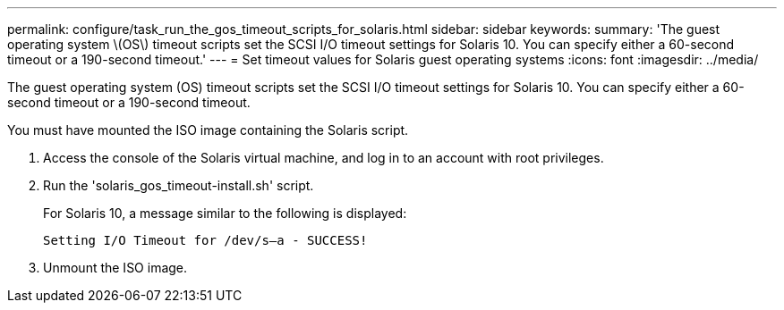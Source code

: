 ---
permalink: configure/task_run_the_gos_timeout_scripts_for_solaris.html
sidebar: sidebar
keywords:
summary: 'The guest operating system \(OS\) timeout scripts set the SCSI I/O timeout settings for Solaris 10. You can specify either a 60-second timeout or a 190-second timeout.'
---
= Set timeout values for Solaris guest operating systems
:icons: font
:imagesdir: ../media/

[.lead]
The guest operating system (OS) timeout scripts set the SCSI I/O timeout settings for Solaris 10. You can specify either a 60-second timeout or a 190-second timeout.

You must have mounted the ISO image containing the Solaris script.

. Access the console of the Solaris virtual machine, and log in to an account with root privileges.
. Run the 'solaris_gos_timeout-install.sh' script.
+
For Solaris 10, a message similar to the following is displayed:
+
----
Setting I/O Timeout for /dev/s–a - SUCCESS!
----

. Unmount the ISO image.
